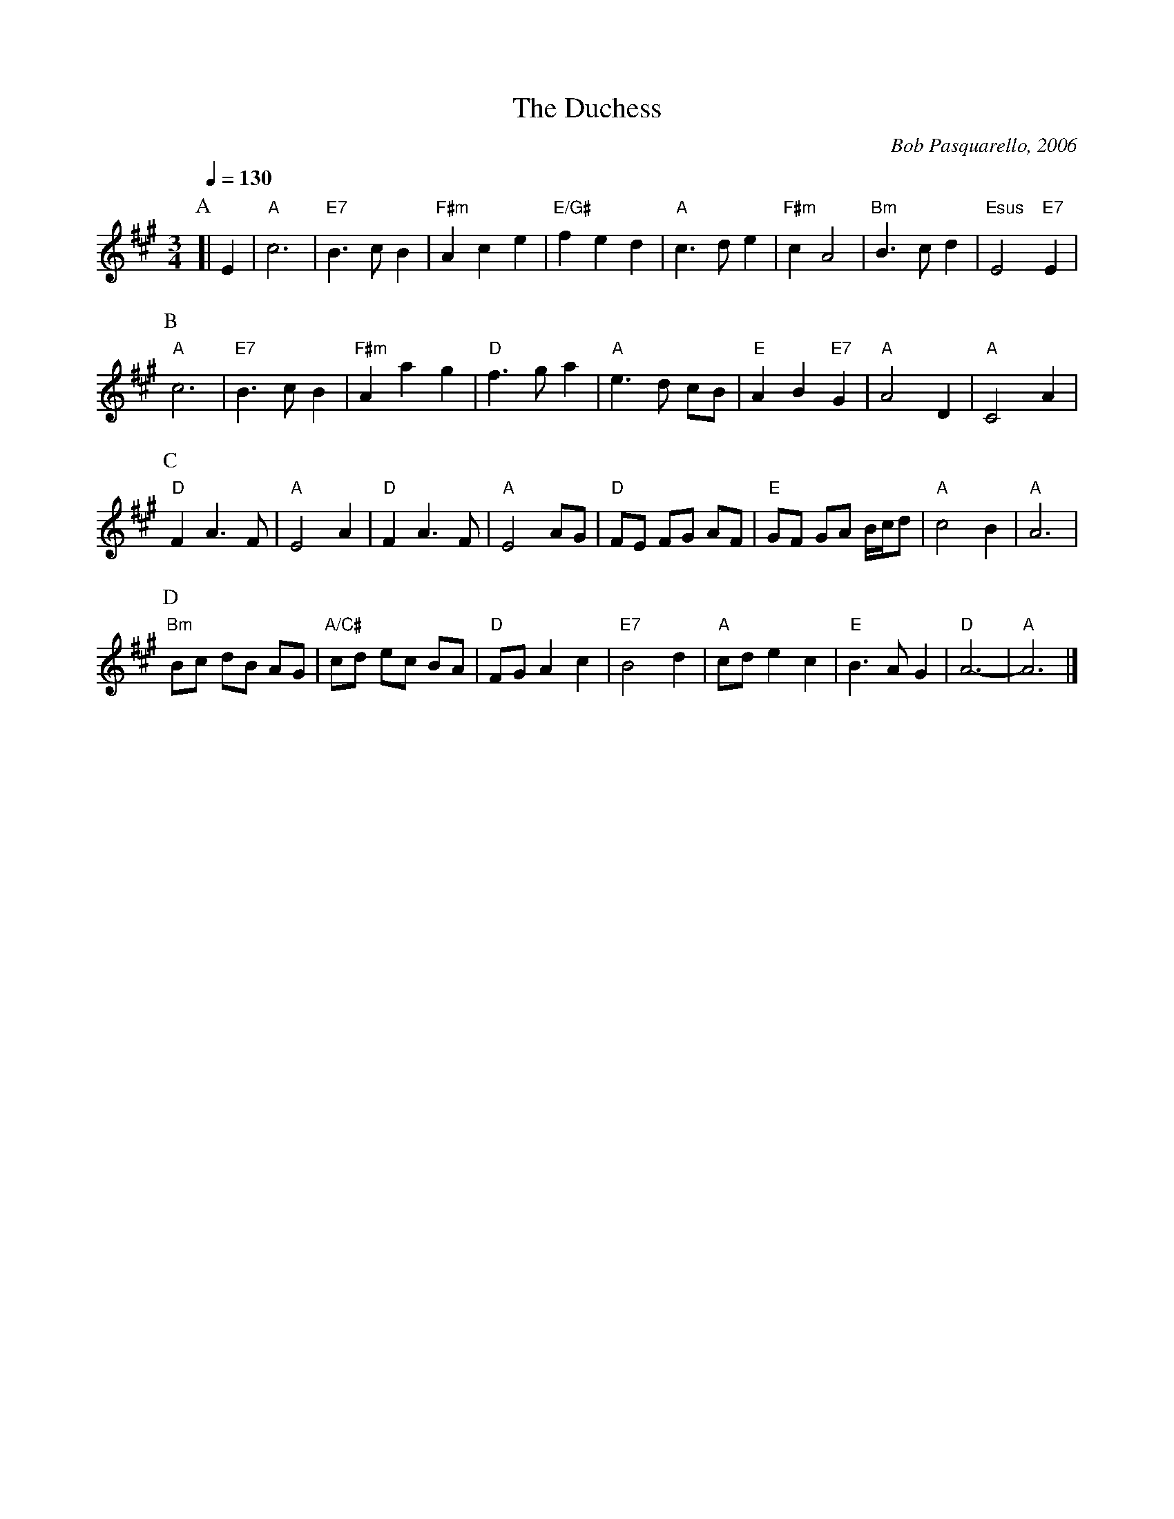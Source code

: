 X:203
T:The Duchess
C:Bob Pasquarello, 2006
L:1/4
M:3/4
%%MIDI beat 100 95 80
S:Colin Hume's website,  colinhume.com  - chords can also be printed below the stave.
Q:1/4=130
H:For the dance "The Duchess of York Street" by Sue DuPre
K:A
P:A
[| E | "A"c3 | "E7"B3/c/B | "F#m"Ace | "E/G#"fed |\
"A"c3/d/e | "F#m"cA2 | "Bm"B3/c/d | "Esus"E2 "E7"E |
P:B
"A"c3 | "E7"B3/c/B | "F#m"Aag | "D"f3/g/a |\
"A"e3/d/ c/B/ | "E"AB "E7"G | "A"A2D | "A"C2A |
P:C
"D"FA3/F/ | "A"E2A | "D"FA3/F/ | "A"E2A/G/ |\
"D"F/E/ F/G/ A/F/ | "E"G/F/ G/A/ B/4c/4d/ | "A"c2B | "A"A3 |
P:D
"Bm"B/c/ d/B/ A/G/ | "A/C#"c/d/ e/c/ B/A/ | "D"F/G/Ac | "E7"B2d |\
"A"c/d/ec | "E"B3/A/G | "D"A3- | "A"A3 |]
